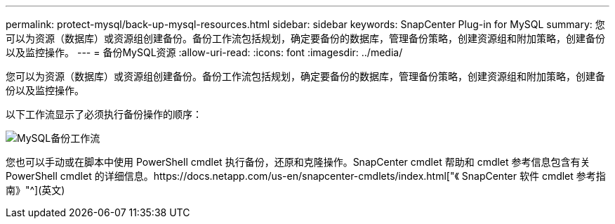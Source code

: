 ---
permalink: protect-mysql/back-up-mysql-resources.html 
sidebar: sidebar 
keywords: SnapCenter Plug-in for MySQL 
summary: 您可以为资源（数据库）或资源组创建备份。备份工作流包括规划，确定要备份的数据库，管理备份策略，创建资源组和附加策略，创建备份以及监控操作。 
---
= 备份MySQL资源
:allow-uri-read: 
:icons: font
:imagesdir: ../media/


[role="lead"]
您可以为资源（数据库）或资源组创建备份。备份工作流包括规划，确定要备份的数据库，管理备份策略，创建资源组和附加策略，创建备份以及监控操作。

以下工作流显示了必须执行备份操作的顺序：

image:../media/db2_backup_workflow.gif["MySQL备份工作流"]

您也可以手动或在脚本中使用 PowerShell cmdlet 执行备份，还原和克隆操作。SnapCenter cmdlet 帮助和 cmdlet 参考信息包含有关 PowerShell cmdlet 的详细信息。https://docs.netapp.com/us-en/snapcenter-cmdlets/index.html["《 SnapCenter 软件 cmdlet 参考指南》"^](英文)
